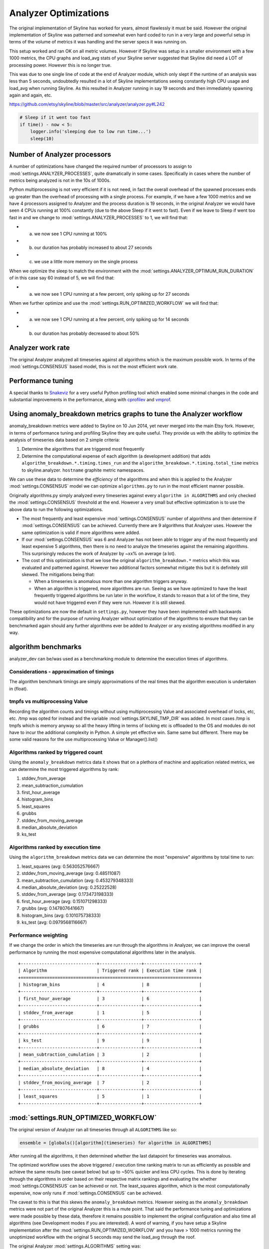 ======================
Analyzer Optimizations
======================

The original implementation of Skyline has worked for years, almost
flawlessly it must be said. However the original implementation of
Skyline was patterned and somewhat even hard coded to run in a very
large and powerful setup in terms of the volume of metrics it was
handling and the server specs it was running on.

This setup worked and ran OK on all metric volumes. However if Skyline
was setup in a smaller environment with a few 1000 metrics, the CPU
graphs and load\_avg stats of your Skyline server suggested that Skyline
did need a LOT of processing power. However this is no longer true.

This was due to one single line of code at the end of Analyzer module,
which only slept if the runtime of an analysis was less than 5 seconds,
undoubtedly resulted in a lot of Skyline implementations seeing
constantly high CPU usage and load\_avg when running Skyline. As this
resulted in Analyzer running in say 19 seconds and then immediately
spawning again and again, etc.

https://github.com/etsy/skyline/blob/master/src/analyzer/analyzer.py#L242

.. code-block:: python

                # Sleep if it went too fast
                if time() - now < 5:
                    logger.info('sleeping due to low run time...')
                    sleep(10)

Number of Analyzer processors
-----------------------------

A number of optimizations have changed the required number of processors
to assign to :mod:`settings.ANALYZER_PROCESSES`, quite dramatically in some
cases.  Specifically in cases where the number of metrics being analyzed is not
in the 10s of 1000s.

Python multiprocessing is not very efficient if it is not need, in fact
the overall overhead of the spawned processes ends up greater than the
overhead of processing with a single process. For example, if we have a
few 1000 metrics and we have 4 processors assigned to Analyzer and the
process duration is 19 seconds, in the original Analyzer we would have
seen 4 CPUs running at 100% constantly (due to the above Sleep if it
went to fast). Even if we leave to Sleep if went too fast in and we
change to :mod:`settings.ANALYZER_PROCESSES` to 1, we will find that:

- a) we now see 1 CPU running at 100%
- b) our duration has probably increased to about 27 seconds
- c) we use a little more memory on the single process

When we optimize the sleep to match the environment with the
:mod:`settings.ANALYZER_OPTIMUM_RUN_DURATION` of in this case say 60 instead of
5, we will find that:

- a) we now see 1 CPU running at a few percent, only spiking up for 27 seconds

When we further optimize and use the :mod:`settings.RUN_OPTIMIZED_WORKFLOW` we
will find that:

- a) we now see 1 CPU running at a few percent, only spiking up for 14 seconds
- b) our duration has probably decreased to about 50%

Analyzer work rate
------------------

The original Analyzer analyzed all timeseries against all algorithms
which is the maximum possible work. In terms of the :mod:`settings.CONSENSUS`
based model, this is not the most efficient work rate.

Performance tuning
------------------

A special thanks to `Snakeviz <https://jiffyclub.github.io/snakeviz/>`__
for a very useful Python profiling tool which enabled some minimal
changes in the code and substantial improvements in the performance,
along with `cprofilev <https://github.com/ymichael/cprofilev>`__ and
`vmprof <https://github.com/vmprof/vmprof-python>`__.

Using anomaly\_breakdown metrics graphs to tune the Analyzer workflow
---------------------------------------------------------------------

anomaly\_breakdown metrics were added to Skyline on 10 Jun 2014, yet
never merged into the main Etsy fork. However, in terms of performance
tuning and profiling Skyline they are quite useful. They provide us with
the ability to optimize the analysis of timeseries data based on 2
simple criteria:

1. Determine the algorithms that are triggered most frequently
2. Determine the computational expense of each algorithm (a development
   addition) that adds ``algorithm_breakdown.*.timing.times_run`` and
   the ``algorithm_breakdown.*.timing.total_time`` metrics to
   skyline.analyzer.  ``hostname`` graphite metric namespaces.

We can use these data to determine the *efficiency* of the algorithms
and when this is applied to the Analyzer :mod:`settings.CONSENSUS` model we can
optimize ``algorithms.py`` to run in the most efficient manner possible.

Originally algorithms.py simply analyzed every timeseries against every
``algorithm in ALGORITHMS`` and only checked the :mod:`settings.CONSENSUS`
threshold at the end. However a very small but effective optimization is to use
the above data to run the following optimizations.

- The most frequently and least expensive :mod:`settings.CONSENSUS` number of
  algorithms and then determine if :mod:`settings.CONSENSUS` can be achieved.
  Currently there are 9 algorithms that Analyzer uses. However the same
  optimization is valid if more algorithms were added.
- If our :mod:`settings.CONSENSUS` was 6 and Analyzer has not been able to
  trigger any of the most frequently and least expensive 5 algorithms, then
  there is no need to analyze the timeseries against the remaining
  algorithms. This surprisingly reduces the work of Analyzer by ~xx% on average
  (a lot).
- The cost of this optimization is that we lose the original
  ``algorithm_breakdown.*`` metrics which this was evaluated and patterned
  against. However two additional factors somewhat mitigate this but it is
  definitely still skewed. The mitigations being that:

  - When a timeseries is anomalous more than one algorithm triggers
    anyway.
  - When an algorithm is triggered, more algorithms are run. Seeing as we
    have optimized to have the least frequently triggered algorithms be
    run later in the workflow, it stands to reason that a lot of the
    time, they would not have triggered even if they were run. However it
    is still skewed.

These optimizations are now the default in ``settings.py``, however they
have been implemented with backwards compatibility and for the purpose
of running Analyzer without optimization of the algorithms to ensure
that they can be benchmarked again should any further algorithms ever be
added to Analyzer or any existing algorithms modified in any way.

algorithm benchmarks
--------------------

analyzer\_dev can be/was used as a benchmarking module to determine the
execution times of algorithms.

Considerations - approximation of timings
~~~~~~~~~~~~~~~~~~~~~~~~~~~~~~~~~~~~~~~~~

The algorithm benchmark timings are simply approximations of the real
times that the algorithm execution is undertaken in (float).

tmpfs vs multiprocessing Value
~~~~~~~~~~~~~~~~~~~~~~~~~~~~~~

Recording the algorithm counts and timings without using multiprocessing Value
and associated overhead of locks, etc, etc. /tmp was opted for instead and the
variable :mod:`settings.SKYLINE_TMP_DIR` was added. In most cases /tmp is tmpfs
which is memory anyway so all the heavy lifting in terms of locking etc is
offloaded to the OS and modules do not have to incur the additional complexity
in Python. A simple yet effective win. Same same but different. There may be
some valid reasons for the use multiprocessing Value or Manager().list()

Algorithms ranked by triggered count
~~~~~~~~~~~~~~~~~~~~~~~~~~~~~~~~~~~~

Using the ``anomaly_breakdown`` metrics data it shows that on a plethora of
machine and application related metrics, we can determine the most
triggered algorithms by rank:

1. stddev\_from\_average
2. mean\_subtraction\_cumulation
3. first\_hour\_average
4. histogram\_bins
5. least\_squares
6. grubbs
7. stddev\_from\_moving\_average
8. median\_absolute\_deviation
9. ks\_test

Algorithms ranked by execution time
~~~~~~~~~~~~~~~~~~~~~~~~~~~~~~~~~~~

Using the ``algorithm_breakdown`` metrics data we can determine the most
"expensive" algorithms by total time to run:

1. least\_squares (avg: 0.563052576667)
2. stddev\_from\_moving\_average (avg: 0.48511087)
3. mean\_subtraction\_cumulation (avg: 0.453279348333)
4. median\_absolute\_deviation (avg: 0.25222528)
5. stddev\_from\_average (avg: 0.173473198333)
6. first\_hour\_average (avg: 0.151071298333)
7. grubbs (avg: 0.147807641667)
8. histogram\_bins (avg: 0.101075738333)
9. ks\_test (avg: 0.0979568116667)

Performance weighting
~~~~~~~~~~~~~~~~~~~~~

If we change the order in which the timeseries are run through the
algorithms in Analyzer, we can improve the overall performance by
running the most expensive computational algorithms later in the
analysis.

::

    +-----------------------------+----------------+---------------------+
    | Algorithm                   | Triggered rank | Execution time rank |
    +=============================+================+=====================+
    | histogram_bins              | 4              | 8                   |
    +-----------------------------+----------------+---------------------+
    | first_hour_average          | 3              | 6                   |
    +-----------------------------+----------------+---------------------+
    | stddev_from_average         | 1              | 5                   |
    +-----------------------------+----------------+---------------------+
    | grubbs                      | 6              | 7                   |
    +-----------------------------+----------------+---------------------+
    | ks_test                     | 9              | 9                   |
    +-----------------------------+----------------+---------------------+
    | mean_subtraction_cumulation | 3              | 2                   |
    +-----------------------------+----------------+---------------------+
    | median_absolute_deviation   | 8              | 4                   |
    +-----------------------------+----------------+---------------------+
    | stddev_from_moving_average  | 7              | 2                   |
    +-----------------------------+----------------+---------------------+
    | least_squares               | 5              | 1                   |
    +-----------------------------+----------------+---------------------+

:mod:`settings.RUN_OPTIMIZED_WORKFLOW`
--------------------------------------

The original version of Analyzer ran all timeseries through all
``ALGORITHMS`` like so:

.. code-block:: python

    ensemble = [globals()[algorithm](timeseries) for algorithm in ALGORITHMS]

After running all the algorithms, it then determined whether the last
datapoint for timeseries was anomalous.

The optimized workflow uses the above triggered / execution time ranking
matrix to run as efficiently as possible and achieve the same results
(see caveat below) but up to ~50% quicker and less CPU cycles. This is
done by iterating through the algorithms in order based on their
respective matrix rankings and evaluating the whether :mod:`settings.CONSENSUS`
can be achieved or not. The least\_squares algorithm, which is the most
computationally expensive, now only runs if :mod:`settings.CONSENSUS` can be
achieved.

The caveat to this is that this skews the ``anomaly_breakdown`` metrics.
However seeing as the ``anomaly_breakdown`` metrics were not part of the
original Analyzer this is a mute point. That said the performance tuning
and optimizations were made possible by these data, therefore it remains
possible to implement the original configuration and also time all
algorithms (see Development modes if you are interested). A word of
warning, if you have setup a Skyline implementation after the
:mod:`settings.RUN_OPTIMIZED_WORKFLOW` and you have > 1000 metrics running the
unoptimized workflow with the original 5 seconds may send the load\_avg
through the roof.

The original Analyzer :mod:`settings.ALGORITHMS` setting was:

.. code-block:: python

    ALGORITHMS = [
        'first_hour_average',
        'mean_subtraction_cumulation',
        'stddev_from_average',
        'stddev_from_moving_average',
        'least_squares',
        'grubbs',
        'histogram_bins',
        'median_absolute_deviation',
        'ks_test',
    ]

The new optimized Analyzer :mod:`settings.ALGORITHMS` setting based on the above
performance weighing matrix is:

.. code-block:: python

    ALGORITHMS = [
        'histogram_bins',
        'first_hour_average',
        'stddev_from_average',
        'grubbs',
        'ks_test',
        'mean_subtraction_cumulation',
        'median_absolute_deviation',
        'stddev_from_moving_average',
        'least_squares',
    ]
